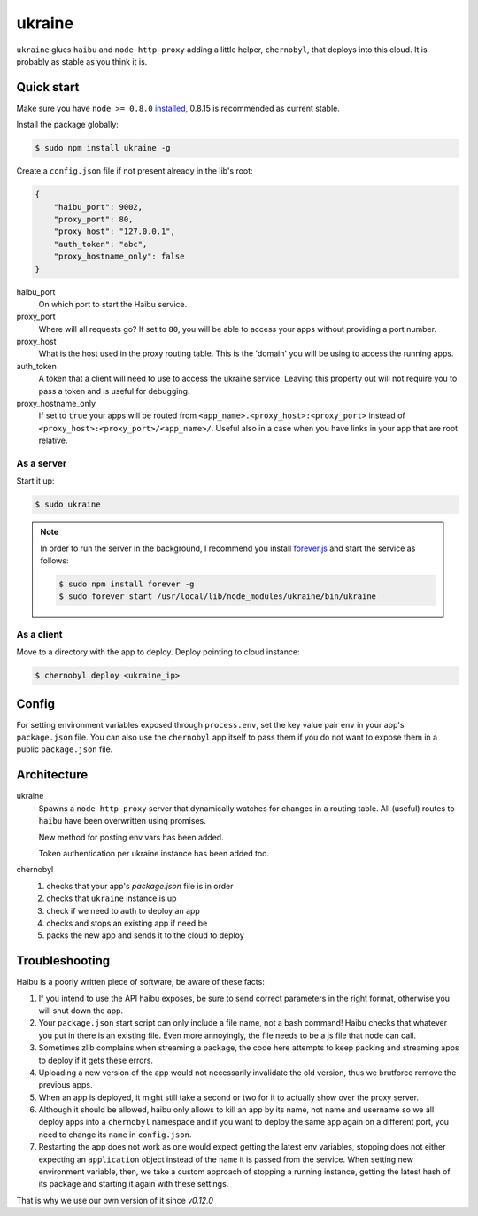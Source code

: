 ukraine
=========

``ukraine`` glues ``haibu`` and ``node-http-proxy`` adding a little helper, ``chernobyl``, that deploys into this cloud. It is probably as stable as you think it is.

.. image:: https://raw.github.com/radekstepan/ukraine/master/example.png

Quick start
-----------

Make sure you have ``node >= 0.8.0`` `installed <https://github.com/joyent/node/blob/master/README.md#to-build>`_, 0.8.15 is recommended as current stable.

Install the package globally:

.. code-block:: bash

    $ sudo npm install ukraine -g

Create a ``config.json`` file if not present already in the lib's root:

.. code-block:: json

    {
        "haibu_port": 9002,
        "proxy_port": 80,
        "proxy_host": "127.0.0.1",
        "auth_token": "abc",
        "proxy_hostname_only": false
    }

haibu_port
    On which port to start the Haibu service.
proxy_port
    Where will all requests go? If set to ``80``, you will be able to access your apps without providing a port number.
proxy_host
    What is the host used in the proxy routing table. This is the 'domain' you will be using to access the running apps.
auth_token
    A token that a client will need to use to access the ukraine service. Leaving this property out will not require you to pass a token and is useful for debugging.
proxy_hostname_only
    If set to ``true`` your apps will be routed from ``<app_name>.<proxy_host>:<proxy_port>`` instead of ``<proxy_host>:<proxy_port>/<app_name>/``. Useful also in a case when you have links in your app that are root relative.

As a server
~~~~~~~~~~~

Start it up:

.. code-block:: bash

    $ sudo ukraine

.. note::
    In order to run the server in the background, I recommend you install `forever.js <https://github.com/nodejitsu/forever>`_ and start the service as follows:

    .. code-block:: bash

        $ sudo npm install forever -g
        $ sudo forever start /usr/local/lib/node_modules/ukraine/bin/ukraine

As a client
~~~~~~~~~~~

Move to a directory with the app to deploy. Deploy pointing to cloud instance:

.. code-block:: bash

    $ chernobyl deploy <ukraine_ip>

Config
-----------

For setting environment variables exposed through ``process.env``, set the key value pair ``env`` in your app's ``package.json`` file. You can also use the ``chernobyl`` app itself to pass them if you do not want to expose them in a public ``package.json`` file.

Architecture
------------

ukraine
    Spawns a ``node-http-proxy`` server that dynamically watches for changes in a routing table. All (useful) routes to ``haibu`` have been overwritten using promises.
    
    New method for posting env vars has been added.

    Token authentication per ukraine instance has been added too.

chernobyl
    #. checks that your app's `package.json` file is in order
    #. checks that ``ukraine`` instance is up
    #. check if we need to auth to deploy an app
    #. checks and stops an existing app if need be
    #. packs the new app and sends it to the cloud to deploy

Troubleshooting
---------------

Haibu is a poorly written piece of software, be aware of these facts:

#. If you intend to use the API haibu exposes, be sure to send correct parameters in the right format, otherwise you will shut down the app.
#. Your ``package.json`` start script can only include a file name, not a bash command! Haibu checks that whatever you put in there is an existing file. Even more annoyingly, the file needs to be a js file that node can call.
#. Sometimes zlib complains when streaming a package, the code here attempts to keep packing and streaming apps to deploy if it gets these errors.
#. Uploading a new version of the app would not necessarily invalidate the old version, thus we brutforce remove the previous apps.
#. When an app is deployed, it might still take a second or two for it to actually show over the proxy server.
#. Although it should be allowed, haibu only allows to kill an app by its name, not name and username so we all deploy apps into a ``chernobyl`` namespace and if you want to deploy the same app again on a different port, you need to change its ``name`` in ``config.json``.
#. Restarting the app does not work as one would expect getting the latest env variables, stopping does not either expecting an ``application`` object instead of the ``name`` it is passed from the service. When setting new environment variable, then, we take a custom approach of stopping a running instance, getting the latest hash of its package and starting it again with these settings.

That is why we use our own version of it since `v0.12.0`